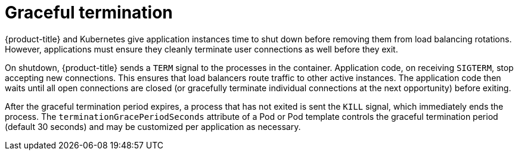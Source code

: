 // Module included in the following assemblies:
//
// * applications_and_projects/deployments/route-based-deployment-strategies.adoc

[id='deployments-graceful-termination-{context}']
= Graceful termination

{product-title} and Kubernetes give application instances time to shut down
before removing them from load balancing rotations. However, applications must
ensure they cleanly terminate user connections as well before they exit.

On shutdown, {product-title} sends a `TERM` signal to the processes in the
container. Application code, on receiving `SIGTERM`, stop accepting new
connections. This ensures that load balancers route traffic to other active
instances. The application code then waits until all open connections are closed
(or gracefully terminate individual connections at the next opportunity) before
exiting.

After the graceful termination period expires, a process that has not exited is
sent the `KILL` signal, which immediately ends the process. The
`terminationGracePeriodSeconds` attribute of a Pod or Pod template controls the
graceful termination period (default 30 seconds) and may be customized per
application as necessary.
